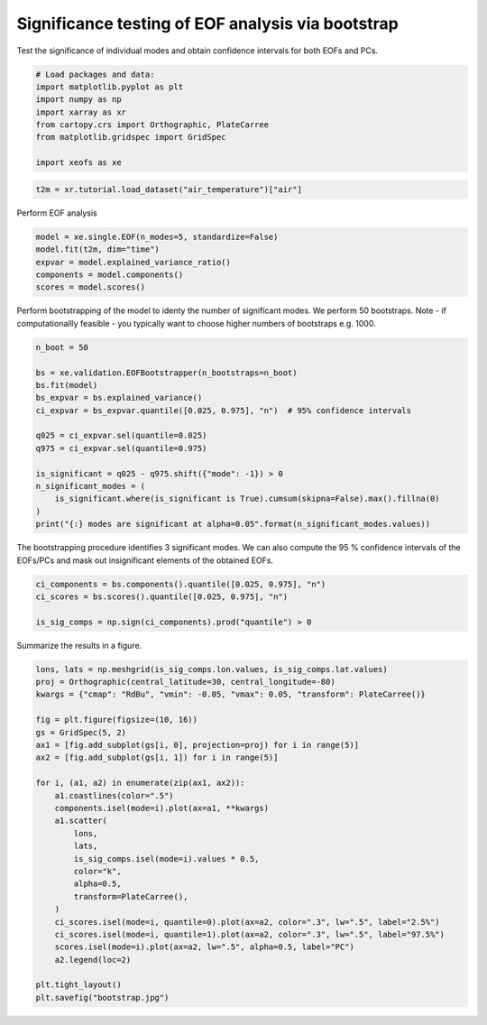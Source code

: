 
.. DO NOT EDIT.
.. THIS FILE WAS AUTOMATICALLY GENERATED BY SPHINX-GALLERY.
.. TO MAKE CHANGES, EDIT THE SOURCE PYTHON FILE:
.. "auto_examples/3validation/plot_bootstrap.py"
.. LINE NUMBERS ARE GIVEN BELOW.

.. only:: html

    .. note::
        :class: sphx-glr-download-link-note

        :ref:`Go to the end <sphx_glr_download_auto_examples_3validation_plot_bootstrap.py>`
        to download the full example code

.. rst-class:: sphx-glr-example-title

.. _sphx_glr_auto_examples_3validation_plot_bootstrap.py:


Significance testing of EOF analysis via bootstrap
===================================================

Test the significance of individual modes and obtain confidence intervals
for both EOFs and PCs.

.. GENERATED FROM PYTHON SOURCE LINES 8-18

.. code-block:: default


    # Load packages and data:
    import matplotlib.pyplot as plt
    import numpy as np
    import xarray as xr
    from cartopy.crs import Orthographic, PlateCarree
    from matplotlib.gridspec import GridSpec

    import xeofs as xe








.. GENERATED FROM PYTHON SOURCE LINES 19-22

.. code-block:: default


    t2m = xr.tutorial.load_dataset("air_temperature")["air"]








.. GENERATED FROM PYTHON SOURCE LINES 23-24

Perform EOF analysis

.. GENERATED FROM PYTHON SOURCE LINES 24-32

.. code-block:: default


    model = xe.single.EOF(n_modes=5, standardize=False)
    model.fit(t2m, dim="time")
    expvar = model.explained_variance_ratio()
    components = model.components()
    scores = model.scores()









.. GENERATED FROM PYTHON SOURCE LINES 33-37

Perform bootstrapping of the model to identy the number of significant modes.
We perform 50 bootstraps.
Note - if computationallly feasible - you typically want to choose higher
numbers of bootstraps e.g. 1000.

.. GENERATED FROM PYTHON SOURCE LINES 37-54

.. code-block:: default


    n_boot = 50

    bs = xe.validation.EOFBootstrapper(n_bootstraps=n_boot)
    bs.fit(model)
    bs_expvar = bs.explained_variance()
    ci_expvar = bs_expvar.quantile([0.025, 0.975], "n")  # 95% confidence intervals

    q025 = ci_expvar.sel(quantile=0.025)
    q975 = ci_expvar.sel(quantile=0.975)

    is_significant = q025 - q975.shift({"mode": -1}) > 0
    n_significant_modes = (
        is_significant.where(is_significant is True).cumsum(skipna=False).max().fillna(0)
    )
    print("{:} modes are significant at alpha=0.05".format(n_significant_modes.values))





.. rst-class:: sphx-glr-script-out

 .. code-block:: none

      0%|          | 0/50 [00:00<?, ?it/s]      2%|▏         | 1/50 [00:00<00:47,  1.02it/s]      4%|▍         | 2/50 [00:02<00:49,  1.03s/it]      6%|▌         | 3/50 [00:03<00:49,  1.05s/it]      8%|▊         | 4/50 [00:03<00:39,  1.17it/s]     10%|█         | 5/50 [00:04<00:34,  1.31it/s]     12%|█▏        | 6/50 [00:04<00:30,  1.44it/s]     14%|█▍        | 7/50 [00:05<00:26,  1.60it/s]     16%|█▌        | 8/50 [00:05<00:24,  1.72it/s]     18%|█▊        | 9/50 [00:06<00:22,  1.86it/s]     20%|██        | 10/50 [00:06<00:21,  1.89it/s]     22%|██▏       | 11/50 [00:07<00:22,  1.72it/s]     24%|██▍       | 12/50 [00:08<00:33,  1.15it/s]     26%|██▌       | 13/50 [00:10<00:37,  1.02s/it]     28%|██▊       | 14/50 [00:11<00:36,  1.02s/it]     30%|███       | 15/50 [00:12<00:34,  1.00it/s]     32%|███▏      | 16/50 [00:12<00:29,  1.17it/s]     34%|███▍      | 17/50 [00:13<00:24,  1.33it/s]     36%|███▌      | 18/50 [00:14<00:23,  1.35it/s]     38%|███▊      | 19/50 [00:15<00:31,  1.02s/it]     40%|████      | 20/50 [00:17<00:34,  1.15s/it]     42%|████▏     | 21/50 [00:18<00:31,  1.08s/it]     44%|████▍     | 22/50 [00:18<00:26,  1.06it/s]     46%|████▌     | 23/50 [00:19<00:21,  1.25it/s]     48%|████▊     | 24/50 [00:19<00:18,  1.37it/s]     50%|█████     | 25/50 [00:20<00:16,  1.54it/s]     52%|█████▏    | 26/50 [00:20<00:15,  1.54it/s]     54%|█████▍    | 27/50 [00:21<00:14,  1.58it/s]     56%|█████▌    | 28/50 [00:22<00:18,  1.22it/s]     58%|█████▊    | 29/50 [00:24<00:20,  1.02it/s]     60%|██████    | 30/50 [00:24<00:17,  1.12it/s]     62%|██████▏   | 31/50 [00:25<00:15,  1.22it/s]     64%|██████▍   | 32/50 [00:26<00:15,  1.20it/s]     66%|██████▌   | 33/50 [00:27<00:14,  1.18it/s]     68%|██████▊   | 34/50 [00:28<00:14,  1.09it/s]     70%|███████   | 35/50 [00:29<00:15,  1.06s/it]     72%|███████▏  | 36/50 [00:30<00:12,  1.10it/s]     74%|███████▍  | 37/50 [00:31<00:11,  1.09it/s]     76%|███████▌  | 38/50 [00:31<00:10,  1.19it/s]     78%|███████▊  | 39/50 [00:32<00:08,  1.32it/s]     80%|████████  | 40/50 [00:32<00:06,  1.48it/s]     82%|████████▏ | 41/50 [00:33<00:05,  1.61it/s]     84%|████████▍ | 42/50 [00:34<00:05,  1.45it/s]     86%|████████▌ | 43/50 [00:35<00:05,  1.26it/s]     88%|████████▊ | 44/50 [00:35<00:04,  1.31it/s]     90%|█████████ | 45/50 [00:36<00:03,  1.46it/s]     92%|█████████▏| 46/50 [00:37<00:02,  1.47it/s]     94%|█████████▍| 47/50 [00:37<00:02,  1.50it/s]     96%|█████████▌| 48/50 [00:38<00:01,  1.61it/s]     98%|█████████▊| 49/50 [00:39<00:00,  1.37it/s]    100%|██████████| 50/50 [00:39<00:00,  1.47it/s]    100%|██████████| 50/50 [00:39<00:00,  1.26it/s]
    0.0 modes are significant at alpha=0.05




.. GENERATED FROM PYTHON SOURCE LINES 55-58

The bootstrapping procedure identifies 3 significant modes. We can also
compute the 95 % confidence intervals of the EOFs/PCs and mask out
insignificant elements of the obtained EOFs.

.. GENERATED FROM PYTHON SOURCE LINES 58-65

.. code-block:: default


    ci_components = bs.components().quantile([0.025, 0.975], "n")
    ci_scores = bs.scores().quantile([0.025, 0.975], "n")

    is_sig_comps = np.sign(ci_components).prod("quantile") > 0









.. GENERATED FROM PYTHON SOURCE LINES 66-67

Summarize the results in a figure.

.. GENERATED FROM PYTHON SOURCE LINES 67-96

.. code-block:: default



    lons, lats = np.meshgrid(is_sig_comps.lon.values, is_sig_comps.lat.values)
    proj = Orthographic(central_latitude=30, central_longitude=-80)
    kwargs = {"cmap": "RdBu", "vmin": -0.05, "vmax": 0.05, "transform": PlateCarree()}

    fig = plt.figure(figsize=(10, 16))
    gs = GridSpec(5, 2)
    ax1 = [fig.add_subplot(gs[i, 0], projection=proj) for i in range(5)]
    ax2 = [fig.add_subplot(gs[i, 1]) for i in range(5)]

    for i, (a1, a2) in enumerate(zip(ax1, ax2)):
        a1.coastlines(color=".5")
        components.isel(mode=i).plot(ax=a1, **kwargs)
        a1.scatter(
            lons,
            lats,
            is_sig_comps.isel(mode=i).values * 0.5,
            color="k",
            alpha=0.5,
            transform=PlateCarree(),
        )
        ci_scores.isel(mode=i, quantile=0).plot(ax=a2, color=".3", lw=".5", label="2.5%")
        ci_scores.isel(mode=i, quantile=1).plot(ax=a2, color=".3", lw=".5", label="97.5%")
        scores.isel(mode=i).plot(ax=a2, lw=".5", alpha=0.5, label="PC")
        a2.legend(loc=2)

    plt.tight_layout()
    plt.savefig("bootstrap.jpg")



.. image-sg:: /auto_examples/3validation/images/sphx_glr_plot_bootstrap_001.png
   :alt: mode = 1, mode = 2, mode = 3, mode = 4, mode = 5, mode = 1, mode = 2, mode = 3, mode = 4, mode = 5
   :srcset: /auto_examples/3validation/images/sphx_glr_plot_bootstrap_001.png
   :class: sphx-glr-single-img






.. rst-class:: sphx-glr-timing

   **Total running time of the script:** (0 minutes 46.918 seconds)


.. _sphx_glr_download_auto_examples_3validation_plot_bootstrap.py:

.. only:: html

  .. container:: sphx-glr-footer sphx-glr-footer-example




    .. container:: sphx-glr-download sphx-glr-download-python

      :download:`Download Python source code: plot_bootstrap.py <plot_bootstrap.py>`

    .. container:: sphx-glr-download sphx-glr-download-jupyter

      :download:`Download Jupyter notebook: plot_bootstrap.ipynb <plot_bootstrap.ipynb>`


.. only:: html

 .. rst-class:: sphx-glr-signature

    `Gallery generated by Sphinx-Gallery <https://sphinx-gallery.github.io>`_
